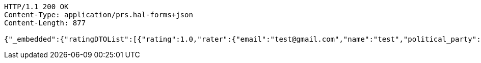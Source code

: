 [source,http,options="nowrap"]
----
HTTP/1.1 200 OK
Content-Type: application/prs.hal-forms+json
Content-Length: 877

{"_embedded":{"ratingDTOList":[{"rating":1.0,"rater":{"email":"test@gmail.com","name":"test","political_party":"DDS","id":"123accNumber"},"politician":{"name":"test politician","id":"123polNumber","rating":1.0,"satisfaction_rate":"LOW"},"id":"2","_links":{"self":{"href":"http://localhost:8080/api/ratings/rating/2"},"rate-limit":{"href":"http://localhost:8080/rate-limit/{politicianNumber}","templated":true},"politician":{"href":"http://localhost:8080/api/politicians/politician/123polNumber"}},"_templates":{"default":{"method":"post","contentType":"application/json","properties":[{"name":"id","required":true,"type":"text"},{"name":"politicalParty","required":true,"type":"text"},{"name":"rating","required":true,"type":"number"}],"target":"http://localhost:8080/api/ratings/rating"}}}]},"_links":{"self":{"href":"http://localhost:8080/api/ratings/ratings/123accNumber"}}}
----
